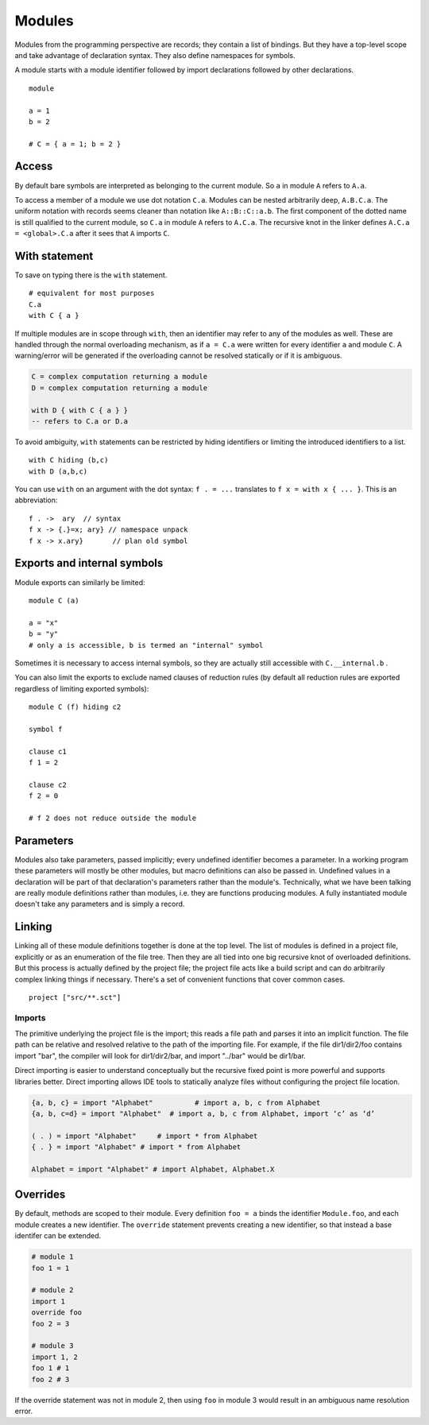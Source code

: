 Modules
#######

Modules from the programming perspective are records; they contain a list of bindings. But they have a top-level scope and take advantage of declaration syntax. They also define namespaces for symbols.

A module starts with a module identifier followed by import declarations followed by other declarations.
::

  module

  a = 1
  b = 2

  # C = { a = 1; b = 2 }


Access
======

By default bare symbols are interpreted as belonging to the current module. So ``a`` in module ``A`` refers to ``A.a``.

To access a member of a module we use dot notation ``C.a``. Modules can be nested arbitrarily deep, ``A.B.C.a``. The uniform notation with records seems cleaner than notation like ``A::B::C::a.b``. The first component of the dotted name is still qualified to the current module, so ``C.a`` in module ``A`` refers to ``A.C.a``. The recursive knot in the linker defines ``A.C.a = <global>.C.a`` after it sees that ``A`` imports ``C``.

With statement
==============

To save on typing there is the ``with`` statement.

::

  # equivalent for most purposes
  C.a
  with C { a }

If multiple modules are in scope through ``with``, then an identifier may refer to any of the modules as well. These are handled through the normal overloading mechanism, as if ``a = C.a`` were written for every identifier ``a`` and module ``C``. A warning/error will be generated if the overloading cannot be resolved statically or if it is ambiguous.

.. code-block:: none

  C = complex computation returning a module
  D = complex computation returning a module

  with D { with C { a } }
  -- refers to C.a or D.a

To avoid ambiguity, ``with`` statements can be restricted by hiding identifiers or limiting the introduced identifiers to a list.

::

  with C hiding (b,c)
  with D (a,b,c)

You can use ``with`` on an argument with the dot syntax: ``f . = ...`` translates to ``f x = with x { ... }``. This is an abbreviation:

::

  f . ->  ary  // syntax
  f x -> {.}=x; ary} // namespace unpack
  f x -> x.ary}       // plan old symbol

Exports and internal symbols
============================

Module exports can similarly be limited:

::

  module C (a)

  a = "x"
  b = "y"
  # only a is accessible, b is termed an "internal" symbol

Sometimes it is necessary to access internal symbols, so they are actually still accessible with ``C.__internal.b`` .

You can also limit the exports to exclude named clauses of reduction rules (by default all reduction rules are exported regardless of limiting exported symbols):

::

  module C (f) hiding c2

  symbol f

  clause c1
  f 1 = 2

  clause c2
  f 2 = 0

  # f 2 does not reduce outside the module

Parameters
==========

Modules also take parameters, passed implicitly; every undefined identifier becomes a parameter. In a working program these parameters will mostly be other modules, but macro definitions can also be passed in. Undefined values in a declaration will be part of that declaration's parameters rather than the module's. Technically, what we have been talking are really module definitions rather than modules, i.e. they are functions producing modules. A fully instantiated module doesn't take any parameters and is simply a record.


Linking
=======

Linking all of these module definitions together is done at the top level. The list of modules is defined in a project file, explicitly or as an enumeration of the file tree. Then they are all tied into one big recursive knot of overloaded definitions. But this process is actually defined by the project file; the project file acts like a build script and can do arbitrarily complex linking things if necessary. There's a set of convenient functions that cover common cases.


::

   project ["src/**.sct"]

Imports
-------

The primitive underlying the project file is the import; this reads a file path and parses it into an implicit function. The file path can be relative and resolved relative to the path of the importing file. For example, if the file dir1/dir2/foo contains import "bar", the compiler will look for dir1/dir2/bar, and import "../bar" would be dir1/bar.

Direct importing is easier to understand conceptually but the recursive fixed point is more powerful and supports libraries better. Direct importing allows IDE tools to statically analyze files without configuring the project file location.


.. code-block:: python3

  {a, b, c} = import "Alphabet"          # import a, b, c from Alphabet
  {a, b, c=d} = import "Alphabet"  # import a, b, c from Alphabet, import ‘c’ as ‘d’

  ( . ) = import "Alphabet"     # import * from Alphabet
  { . } = import "Alphabet" # import * from Alphabet

  Alphabet = import "Alphabet" # import Alphabet, Alphabet.X

Overrides
=========

By default, methods are scoped to their module. Every definition ``foo = a`` binds the identifier ``Module.foo``, and each module creates a new identifier. The ``override`` statement prevents creating a new identifier, so that instead a base identifer can be extended.

.. code-block:: python3

  # module 1
  foo 1 = 1

  # module 2
  import 1
  override foo
  foo 2 = 3

  # module 3
  import 1, 2
  foo 1 # 1
  foo 2 # 3

If the override statement was not in module 2, then using ``foo`` in module 3 would result in an ambiguous name resolution error.

